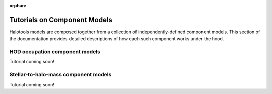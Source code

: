:orphan:

.. _model_components_tutorials:

*********************************************
Tutorials on Component Models
*********************************************

Halotools models are composed together from a collection 
of independently-defined component models. This section of the 
documentation provides detailed descriptions of how 
each such component works under the hood. 

HOD occupation component models 
=================================
Tutorial coming soon!

Stellar-to-halo-mass component models  
=======================================
Tutorial coming soon!
   





